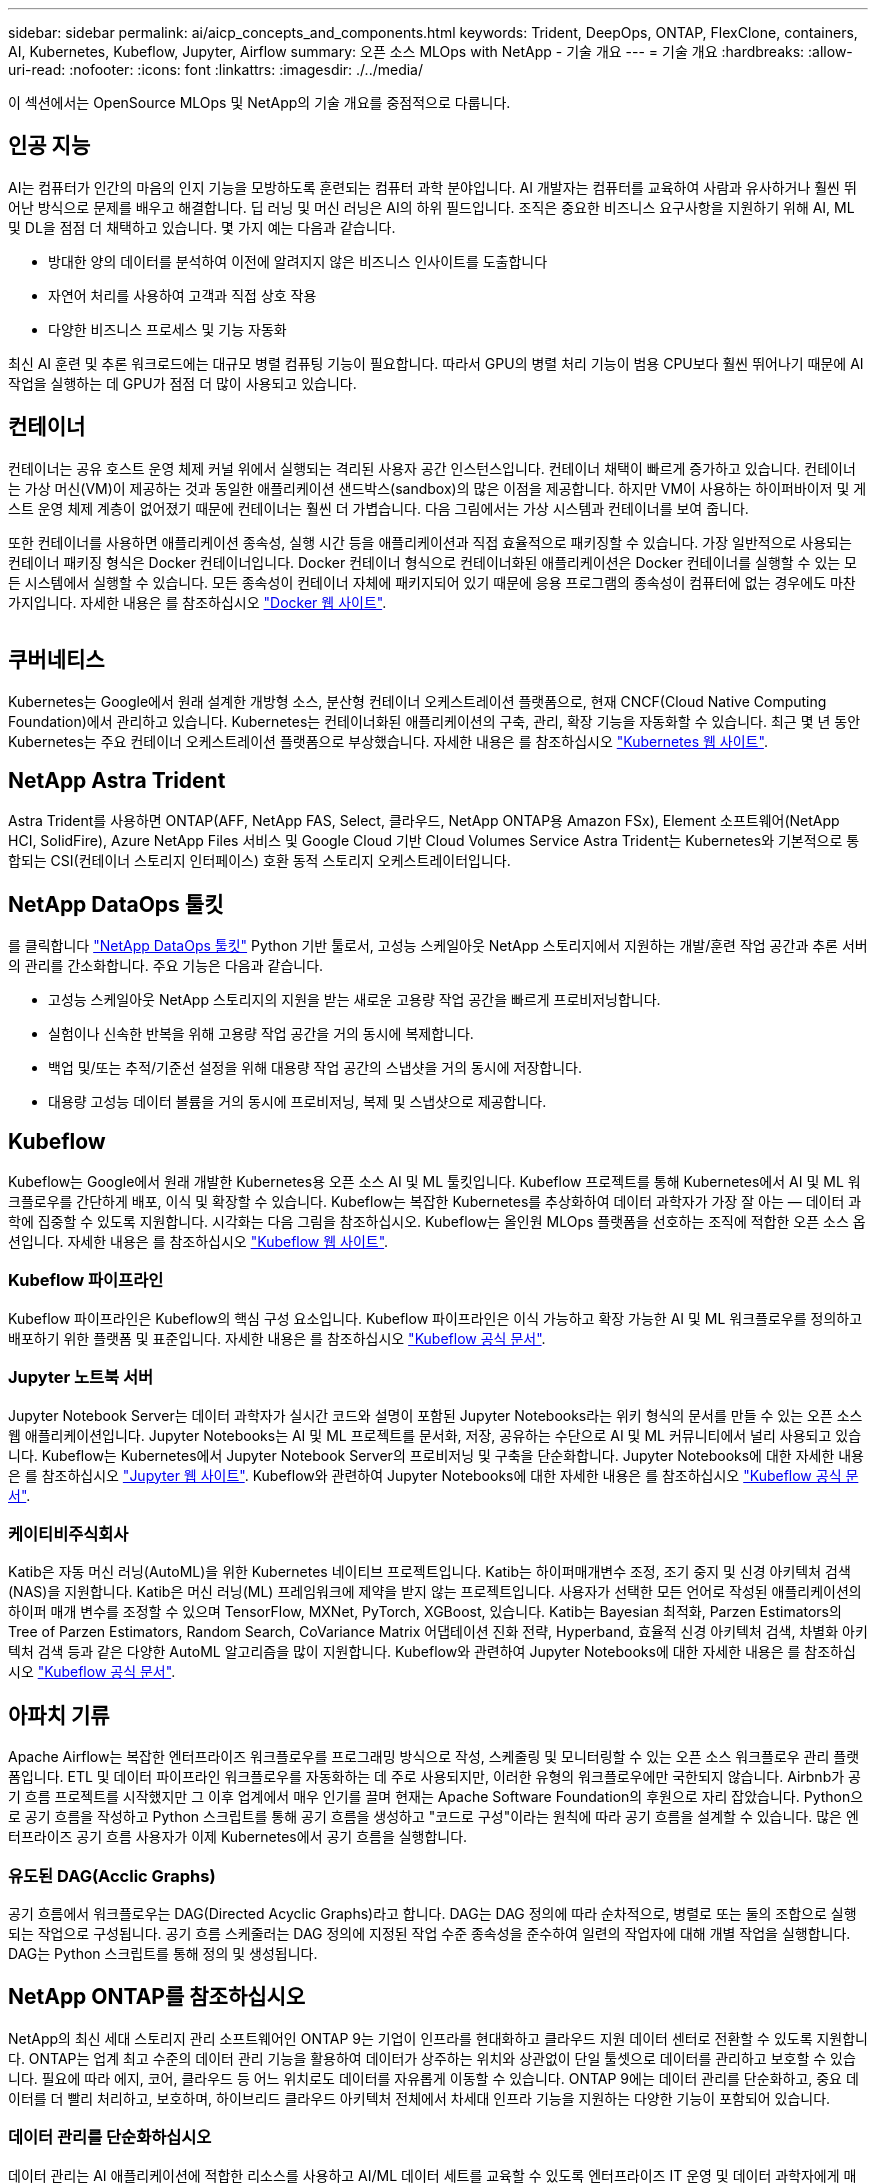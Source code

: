 ---
sidebar: sidebar 
permalink: ai/aicp_concepts_and_components.html 
keywords: Trident, DeepOps, ONTAP, FlexClone, containers, AI, Kubernetes, Kubeflow, Jupyter, Airflow 
summary: 오픈 소스 MLOps with NetApp - 기술 개요 
---
= 기술 개요
:hardbreaks:
:allow-uri-read: 
:nofooter: 
:icons: font
:linkattrs: 
:imagesdir: ./../media/


[role="lead"]
이 섹션에서는 OpenSource MLOps 및 NetApp의 기술 개요를 중점적으로 다룹니다.



== 인공 지능

AI는 컴퓨터가 인간의 마음의 인지 기능을 모방하도록 훈련되는 컴퓨터 과학 분야입니다. AI 개발자는 컴퓨터를 교육하여 사람과 유사하거나 훨씬 뛰어난 방식으로 문제를 배우고 해결합니다. 딥 러닝 및 머신 러닝은 AI의 하위 필드입니다. 조직은 중요한 비즈니스 요구사항을 지원하기 위해 AI, ML 및 DL을 점점 더 채택하고 있습니다. 몇 가지 예는 다음과 같습니다.

* 방대한 양의 데이터를 분석하여 이전에 알려지지 않은 비즈니스 인사이트를 도출합니다
* 자연어 처리를 사용하여 고객과 직접 상호 작용
* 다양한 비즈니스 프로세스 및 기능 자동화


최신 AI 훈련 및 추론 워크로드에는 대규모 병렬 컴퓨팅 기능이 필요합니다. 따라서 GPU의 병렬 처리 기능이 범용 CPU보다 훨씬 뛰어나기 때문에 AI 작업을 실행하는 데 GPU가 점점 더 많이 사용되고 있습니다.



== 컨테이너

컨테이너는 공유 호스트 운영 체제 커널 위에서 실행되는 격리된 사용자 공간 인스턴스입니다. 컨테이너 채택이 빠르게 증가하고 있습니다. 컨테이너는 가상 머신(VM)이 제공하는 것과 동일한 애플리케이션 샌드박스(sandbox)의 많은 이점을 제공합니다. 하지만 VM이 사용하는 하이퍼바이저 및 게스트 운영 체제 계층이 없어졌기 때문에 컨테이너는 훨씬 더 가볍습니다. 다음 그림에서는 가상 시스템과 컨테이너를 보여 줍니다.

또한 컨테이너를 사용하면 애플리케이션 종속성, 실행 시간 등을 애플리케이션과 직접 효율적으로 패키징할 수 있습니다. 가장 일반적으로 사용되는 컨테이너 패키징 형식은 Docker 컨테이너입니다. Docker 컨테이너 형식으로 컨테이너화된 애플리케이션은 Docker 컨테이너를 실행할 수 있는 모든 시스템에서 실행할 수 있습니다. 모든 종속성이 컨테이너 자체에 패키지되어 있기 때문에 응용 프로그램의 종속성이 컴퓨터에 없는 경우에도 마찬가지입니다. 자세한 내용은 를 참조하십시오 https://www.docker.com["Docker 웹 사이트"^].

image:aicp_image2.png[""]



== 쿠버네티스

Kubernetes는 Google에서 원래 설계한 개방형 소스, 분산형 컨테이너 오케스트레이션 플랫폼으로, 현재 CNCF(Cloud Native Computing Foundation)에서 관리하고 있습니다. Kubernetes는 컨테이너화된 애플리케이션의 구축, 관리, 확장 기능을 자동화할 수 있습니다. 최근 몇 년 동안 Kubernetes는 주요 컨테이너 오케스트레이션 플랫폼으로 부상했습니다. 자세한 내용은 를 참조하십시오 https://kubernetes.io["Kubernetes 웹 사이트"^].



== NetApp Astra Trident

Astra Trident를 사용하면 ONTAP(AFF, NetApp FAS, Select, 클라우드, NetApp ONTAP용 Amazon FSx), Element 소프트웨어(NetApp HCI, SolidFire), Azure NetApp Files 서비스 및 Google Cloud 기반 Cloud Volumes Service Astra Trident는 Kubernetes와 기본적으로 통합되는 CSI(컨테이너 스토리지 인터페이스) 호환 동적 스토리지 오케스트레이터입니다.



== NetApp DataOps 툴킷

를 클릭합니다 link:https://github.com/NetApp/netapp-dataops-toolkit["NetApp DataOps 툴킷"] Python 기반 툴로서, 고성능 스케일아웃 NetApp 스토리지에서 지원하는 개발/훈련 작업 공간과 추론 서버의 관리를 간소화합니다. 주요 기능은 다음과 같습니다.

* 고성능 스케일아웃 NetApp 스토리지의 지원을 받는 새로운 고용량 작업 공간을 빠르게 프로비저닝합니다.
* 실험이나 신속한 반복을 위해 고용량 작업 공간을 거의 동시에 복제합니다.
* 백업 및/또는 추적/기준선 설정을 위해 대용량 작업 공간의 스냅샷을 거의 동시에 저장합니다.
* 대용량 고성능 데이터 볼륨을 거의 동시에 프로비저닝, 복제 및 스냅샷으로 제공합니다.




== Kubeflow

Kubeflow는 Google에서 원래 개발한 Kubernetes용 오픈 소스 AI 및 ML 툴킷입니다. Kubeflow 프로젝트를 통해 Kubernetes에서 AI 및 ML 워크플로우를 간단하게 배포, 이식 및 확장할 수 있습니다. Kubeflow는 복잡한 Kubernetes를 추상화하여 데이터 과학자가 가장 잘 아는 ― 데이터 과학에 집중할 수 있도록 지원합니다. 시각화는 다음 그림을 참조하십시오. Kubeflow는 올인원 MLOps 플랫폼을 선호하는 조직에 적합한 오픈 소스 옵션입니다. 자세한 내용은 를 참조하십시오 http://www.kubeflow.org/["Kubeflow 웹 사이트"^].



=== Kubeflow 파이프라인

Kubeflow 파이프라인은 Kubeflow의 핵심 구성 요소입니다. Kubeflow 파이프라인은 이식 가능하고 확장 가능한 AI 및 ML 워크플로우를 정의하고 배포하기 위한 플랫폼 및 표준입니다. 자세한 내용은 를 참조하십시오 https://www.kubeflow.org/docs/components/pipelines/["Kubeflow 공식 문서"^].



=== Jupyter 노트북 서버

Jupyter Notebook Server는 데이터 과학자가 실시간 코드와 설명이 포함된 Jupyter Notebooks라는 위키 형식의 문서를 만들 수 있는 오픈 소스 웹 애플리케이션입니다. Jupyter Notebooks는 AI 및 ML 프로젝트를 문서화, 저장, 공유하는 수단으로 AI 및 ML 커뮤니티에서 널리 사용되고 있습니다. Kubeflow는 Kubernetes에서 Jupyter Notebook Server의 프로비저닝 및 구축을 단순화합니다. Jupyter Notebooks에 대한 자세한 내용은 를 참조하십시오 http://www.jupyter.org/["Jupyter 웹 사이트"^]. Kubeflow와 관련하여 Jupyter Notebooks에 대한 자세한 내용은 를 참조하십시오 https://www.kubeflow.org/docs/components/notebooks/overview/["Kubeflow 공식 문서"^].



=== 케이티비주식회사

Katib은 자동 머신 러닝(AutoML)을 위한 Kubernetes 네이티브 프로젝트입니다. Katib는 하이퍼매개변수 조정, 조기 중지 및 신경 아키텍처 검색(NAS)을 지원합니다. Katib은 머신 러닝(ML) 프레임워크에 제약을 받지 않는 프로젝트입니다. 사용자가 선택한 모든 언어로 작성된 애플리케이션의 하이퍼 매개 변수를 조정할 수 있으며 TensorFlow, MXNet, PyTorch, XGBoost, 있습니다. Katib는 Bayesian 최적화, Parzen Estimators의 Tree of Parzen Estimators, Random Search, CoVariance Matrix 어댑테이션 진화 전략, Hyperband, 효율적 신경 아키텍처 검색, 차별화 아키텍처 검색 등과 같은 다양한 AutoML 알고리즘을 많이 지원합니다. Kubeflow와 관련하여 Jupyter Notebooks에 대한 자세한 내용은 를 참조하십시오 https://www.kubeflow.org/docs/components/katib/overview/["Kubeflow 공식 문서"^].



== 아파치 기류

Apache Airflow는 복잡한 엔터프라이즈 워크플로우를 프로그래밍 방식으로 작성, 스케줄링 및 모니터링할 수 있는 오픈 소스 워크플로우 관리 플랫폼입니다. ETL 및 데이터 파이프라인 워크플로우를 자동화하는 데 주로 사용되지만, 이러한 유형의 워크플로우에만 국한되지 않습니다. Airbnb가 공기 흐름 프로젝트를 시작했지만 그 이후 업계에서 매우 인기를 끌며 현재는 Apache Software Foundation의 후원으로 자리 잡았습니다. Python으로 공기 흐름을 작성하고 Python 스크립트를 통해 공기 흐름을 생성하고 "코드로 구성"이라는 원칙에 따라 공기 흐름을 설계할 수 있습니다. 많은 엔터프라이즈 공기 흐름 사용자가 이제 Kubernetes에서 공기 흐름을 실행합니다.



=== 유도된 DAG(Acclic Graphs)

공기 흐름에서 워크플로우는 DAG(Directed Acyclic Graphs)라고 합니다. DAG는 DAG 정의에 따라 순차적으로, 병렬로 또는 둘의 조합으로 실행되는 작업으로 구성됩니다. 공기 흐름 스케줄러는 DAG 정의에 지정된 작업 수준 종속성을 준수하여 일련의 작업자에 대해 개별 작업을 실행합니다. DAG는 Python 스크립트를 통해 정의 및 생성됩니다.



== NetApp ONTAP를 참조하십시오

NetApp의 최신 세대 스토리지 관리 소프트웨어인 ONTAP 9는 기업이 인프라를 현대화하고 클라우드 지원 데이터 센터로 전환할 수 있도록 지원합니다. ONTAP는 업계 최고 수준의 데이터 관리 기능을 활용하여 데이터가 상주하는 위치와 상관없이 단일 툴셋으로 데이터를 관리하고 보호할 수 있습니다. 필요에 따라 에지, 코어, 클라우드 등 어느 위치로도 데이터를 자유롭게 이동할 수 있습니다. ONTAP 9에는 데이터 관리를 단순화하고, 중요 데이터를 더 빨리 처리하고, 보호하며, 하이브리드 클라우드 아키텍처 전체에서 차세대 인프라 기능을 지원하는 다양한 기능이 포함되어 있습니다.



=== 데이터 관리를 단순화하십시오

데이터 관리는 AI 애플리케이션에 적합한 리소스를 사용하고 AI/ML 데이터 세트를 교육할 수 있도록 엔터프라이즈 IT 운영 및 데이터 과학자에게 매우 중요합니다. NetApp 기술에 대한 다음 추가 정보는 이 검증의 범위에 포함되지 않지만, 배포에 따라 달라질 수 있습니다.

ONTAP 데이터 관리 소프트웨어에는 운영을 간소화 및 단순화하고 총 운영 비용을 절감하는 다음과 같은 기능이 있습니다.

* 인라인 데이터 컴팩션 및 확대된 중복제거: 데이터 컴팩션은 스토리지 블록 내부의 낭비되는 공간을 줄이고, 중복제거는 실제 용량을 상당히 늘려줍니다. 이는 로컬에 저장된 데이터와 클라우드로 계층화된 데이터에 적용됩니다.
* 최소, 최대 및 적응형 서비스 품질(AQoS): 세부적인 서비스 품질(QoS) 제어로 고도의 공유 환경에서 중요 애플리케이션의 성능 수준을 유지할 수 있습니다.
* NetApp FabricPool를 참조하십시오. AWS(Amazon Web Services), Azure, NetApp StorageGRID 스토리지 솔루션을 포함한 퍼블릭 클라우드 및 프라이빗 클라우드 스토리지에 콜드 데이터를 자동으로 계층화합니다. FabricPool에 대한 자세한 내용은 를 참조하십시오 https://www.netapp.com/pdf.html?item=/media/17239-tr4598pdf.pdf["TR-4598: FabricPool 모범 사례"^].




=== 데이터 가속화 및 보호

ONTAP는 탁월한 수준의 성능과 데이터 보호를 제공하며 다음과 같은 방법으로 이러한 기능을 확장합니다.

* 성능 및 짧은 지연 시간: ONTAP는 가장 짧은 지연 시간으로 가장 높은 처리량을 제공합니다.
* 데이터 보호: ONTAP는 모든 플랫폼에서 공통 관리를 지원하는 내장 데이터 보호 기능을 제공합니다.
* NVE(NetApp 볼륨 암호화). ONTAP는 온보드 및 외부 키 관리를 모두 지원하는 기본 볼륨 레벨 암호화를 제공합니다.
* 멀티테넌시 및 다단계 인증. ONTAP를 사용하면 인프라 리소스를 최고 수준의 보안으로 공유할 수 있습니다.




=== 미래 지향형 인프라

ONTAP은 다음과 같은 기능을 통해 끊임없이 변화하는 까다로운 비즈니스 요구사항을 충족할 수 있도록 지원합니다.

* 원활한 확장 및 무중단 운영: ONTAP은 운영 중단 없이 기존 컨트롤러 및 스케일아웃 클러스터에 용량을 추가할 수 있도록 지원합니다. 고객은 고비용이 따르는 데이터 마이그레이션이나 운영 중단 없이 NVMe 및 32Gb FC와 같은 최신 기술로 업그레이드할 수 있습니다.
* 클라우드 연결: ONTAP은 주요 클라우드와 연결되는 스토리지 관리 소프트웨어로, 모든 퍼블릭 클라우드에서 소프트웨어 정의 스토리지 및 클라우드 네이티브 인스턴스 옵션이 제공됩니다.
* 새로운 애플리케이션과 통합: ONTAP은 기존 엔터프라이즈 앱을 지원하는 인프라와 동일한 인프라를 사용하여 자율주행 차량, 스마트 시티, Industry 4.0과 같은 차세대 플랫폼 및 애플리케이션을 위한 엔터프라이즈급 데이터 서비스를 제공합니다.




== NetApp Snapshot 복사본

NetApp 스냅샷 복사본은 볼륨의 읽기 전용 시점 이미지입니다. 다음 그림과 같이 이미지는 스토리지 공간을 최소한으로 사용하고, 마지막 스냅샷 복사본 생성 이후 생성된 파일의 변경사항만 기록하므로 경미한 성능 오버헤드를 발생시킵니다.

스냅샷 복사본은 핵심 ONTAP 스토리지 가상화 기술인 WAFL(Write Anywhere File Layout)의 효율성을 높여줍니다. 데이터베이스와 마찬가지로 WAFL는 메타데이터를 사용하여 디스크의 실제 데이터 블록을 가리킵니다. 하지만 WAFL은 데이터베이스와 달리 기존 블록을 덮어쓰지 않습니다. 업데이트된 데이터를 새 블록에 쓰고 메타데이터를 변경합니다. ONTAP은 데이터 블록을 복사하는 대신 스냅샷 복사본을 생성할 때 메타데이터를 참조하므로 스냅샷 복사본이 매우 효율적입니다. 이렇게 하면 복사할 블록을 찾는 데 다른 시스템이 발생하는 탐색 시간과 복사본 자체를 만드는 비용이 제거됩니다.

스냅샷 복사본을 사용하여 개별 파일 또는 LUN을 복구하거나 볼륨의 전체 콘텐츠를 복원할 수 있습니다. ONTAP은 스냅샷 복사본의 포인터 정보를 디스크의 데이터와 비교하여 다운타임 또는 상당한 성능 비용 없이 누락 또는 손상된 개체를 재구성합니다.

image:aicp_image4.png[""]



== NetApp FlexClone 기술

NetApp FlexClone 기술은 Snapshot 메타데이터를 참조하여 볼륨의 쓰기 가능한 특정 시점 복사본을 생성합니다. 복사본은 다음 그림과 같이 복사본에 변경 사항이 기록될 때까지 메타데이터에 필요한 사항을 제외하고 데이터 블록을 부모와 공유하고 스토리지를 사용하지 않습니다. FlexClone 소프트웨어를 사용하면 기존 복사본을 생성하는 데 몇 분 또는 몇 시간이 걸릴 수 있으며 최대 규모의 데이터 세트도 거의 즉시 복사할 수 있습니다. 따라서 동일한 데이터 세트의 여러 복사본(예: 개발 작업 공간)이 필요하거나 데이터 세트의 임시 복사본(운영 데이터 세트에 대해 애플리케이션 테스트)이 필요한 경우에 적합합니다.

image:aicp_image5.png[""]



== NetApp SnapMirror 데이터 복제 기술

NetApp SnapMirror 소프트웨어는 Data Fabric에서 사용하기 쉬운 비용 효율적인 통합 복제 솔루션입니다. LAN 또는 WAN을 통해 데이터를 고속으로 복제합니다. 가상 환경과 기존 환경 모두에서 비즈니스 크리티컬 애플리케이션을 포함한 모든 유형의 애플리케이션에 대해 높은 데이터 가용성과 빠른 데이터 복제를 제공합니다. 하나 이상의 NetApp 스토리지 시스템에 데이터를 복제하고 2차 데이터를 지속적으로 업데이트함으로써 데이터가 최신 상태로 유지되고 필요할 때마다 사용할 수 있으며 외부 복제 서버가 필요하지 않습니다. 다음 그림은 SnapMirror 기술을 활용하는 아키텍처의 예입니다.

SnapMirror 소프트웨어는 변경된 블록만 네트워크를 통해 전송함으로서 NetApp ONTAP 스토리지 효율성을 활용합니다. SnapMirror 소프트웨어는 또한 내장된 네트워크 압축 기능을 사용하여 데이터 전송을 더 신속하게 수행하고 네트워크 대역폭 활용률을 70%까지 줄입니다. SnapMirror 기술을 사용하면 하나의 씬 복제 데이터 스트림을 활용하여 활성 미러와 이전 시점의 복사본을 둘 다 유지 관리하는 단일 저장소를 만들 수 있으므로 네트워크 트래픽이 최대 50% 감소합니다.



== NetApp BlueXP 복사 및 동기화

BlueXP 복사 및 동기화는 빠르고 안전한 데이터 동기화를 제공하는 NetApp 서비스입니다. 온프레미스 NFS 또는 SMB 파일 공유 간에 파일을 전송해야 하는 경우, NetApp StorageGRID, NetApp ONTAP S3, NetApp Cloud Volumes Service, Azure NetApp Files, AWS S3, AWS EFS, Azure Blob, Google Cloud Storage, 즉 IBM Cloud Object Storage, BlueXP Copy and Sync는 필요한 파일을 빠르고 안전하게 이동합니다.

데이터가 전송되면 소스와 타겟 모두에서 사용할 수 있습니다. BlueXP 복사 및 동기화는 업데이트가 트리거되거나 미리 정의된 일정에 따라 데이터가 지속적으로 동기화되는 경우 필요 시 데이터를 동기화할 수 있습니다. BlueXP Copy 및 Sync는 변경된 부분만 이동하므로 데이터 복제에 소비되는 시간과 비용이 최소화됩니다.

BlueXP Copy and Sync는 매우 간단하게 설정하고 사용할 수 있는 서비스형 소프트웨어(SaaS) 툴입니다. BlueXP Copy 및 Sync에 의해 트리거되는 데이터 전송은 데이터 브로커에 의해 수행됩니다. BlueXP Copy 및 Sync 데이터 브로커는 AWS, Azure, Google Cloud Platform 또는 사내에 구축할 수 있습니다.



== NetApp XCP

NetApp XCP는 모든 NetApp 및 NetApp 간 데이터 마이그레이션 및 파일 시스템 통찰력을 위한 클라이언트 기반 소프트웨어입니다. xCP는 사용 가능한 모든 시스템 리소스를 활용하여 대용량 데이터 세트 및 고성능 마이그레이션을 처리함으로써 최대한의 성능을 발휘하도록 설계되었습니다. xCP를 사용하면 보고서를 생성하는 옵션을 통해 파일 시스템에 대한 완벽한 가시성을 확보할 수 있습니다.

NetApp XCP는 NFS 및 SMB 프로토콜을 지원하는 단일 패키지로 제공됩니다. xCP에는 NFS 데이터 세트용 Linux 바이너리와 SMB 데이터 세트용 Windows 실행 파일이 포함되어 있습니다.

NetApp XCP File Analytics는 파일 공유를 감지하고 파일 시스템에서 스캔을 실행하며 파일 분석을 위한 대시보드를 제공하는 호스트 기반 소프트웨어입니다. XCP File Analytics는 NetApp 및 타사 시스템과 모두 호환되며 Linux 또는 Windows 호스트에서 실행되어 NFS 및 SMB에서 내보낸 파일 시스템에 대한 분석 기능을 제공합니다.



== NetApp ONTAP FlexGroup 볼륨

교육 데이터 세트는 잠재적으로 수십억 개의 파일로 구성됩니다. 파일에는 텍스트, 오디오, 비디오 및 기타 형식의 비정형 데이터가 포함될 수 있으며, 이 데이터를 병렬로 읽고 저장해야 합니다. 스토리지 시스템은 수많은 작은 파일을 저장해야 하며 순차적 I/O 및 랜덤 I/O를 위해 병렬로 이들 파일을 읽어야 합니다

FlexGroup 볼륨은 다음 그림과 같이 여러 개의 구성 멤버 볼륨으로 구성된 단일 네임스페이스입니다. 스토리지 관리자 관점에서 FlexGroup 볼륨은 NetApp FlexVol 볼륨과 마찬가지로 관리되고 작동합니다. FlexGroup 볼륨의 파일은 개별 구성원 볼륨에 할당되며 볼륨 또는 노드에 스트라이핑되지 않습니다. 다음과 같은 기능을 지원합니다.

* FlexGroup 볼륨은 메타데이터가 많은 워크로드에 수 페타바이트에 달하는 용량과 예측 가능한 짧은 지연 시간을 제공합니다.
* 동일한 네임스페이스에서 최대 4천억 개의 파일을 지원합니다.
* CPU, 노드, 애그리게이트, 구성 FlexVol 볼륨에서 NAS 워크로드에 병렬 작업을 지원합니다.


image:aicp_image7.png[""]
